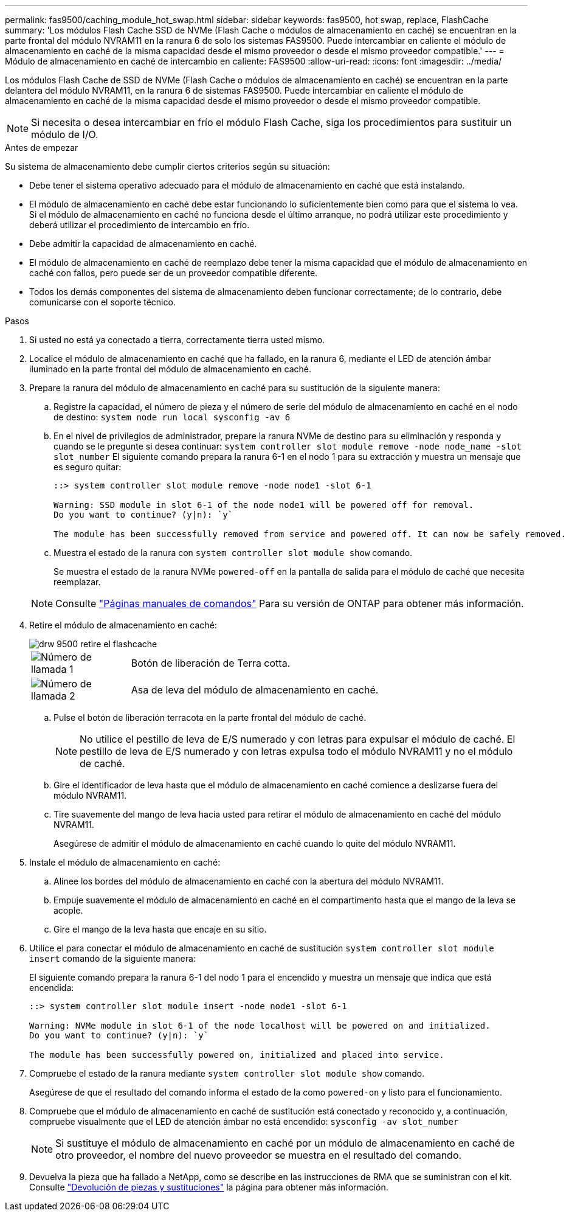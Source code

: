 ---
permalink: fas9500/caching_module_hot_swap.html 
sidebar: sidebar 
keywords: fas9500, hot swap, replace, FlashCache 
summary: 'Los módulos Flash Cache SSD de NVMe (Flash Cache o módulos de almacenamiento en caché) se encuentran en la parte frontal del módulo NVRAM11 en la ranura 6 de solo los sistemas FAS9500. Puede intercambiar en caliente el módulo de almacenamiento en caché de la misma capacidad desde el mismo proveedor o desde el mismo proveedor compatible.' 
---
= Módulo de almacenamiento en caché de intercambio en caliente: FAS9500
:allow-uri-read: 
:icons: font
:imagesdir: ../media/


[role="lead"]
Los módulos Flash Cache de SSD de NVMe (Flash Cache o módulos de almacenamiento en caché) se encuentran en la parte delantera del módulo NVRAM11, en la ranura 6 de sistemas FAS9500. Puede intercambiar en caliente el módulo de almacenamiento en caché de la misma capacidad desde el mismo proveedor o desde el mismo proveedor compatible.


NOTE: Si necesita o desea intercambiar en frío el módulo Flash Cache, siga los procedimientos para sustituir un módulo de I/O.

.Antes de empezar
Su sistema de almacenamiento debe cumplir ciertos criterios según su situación:

* Debe tener el sistema operativo adecuado para el módulo de almacenamiento en caché que está instalando.
* El módulo de almacenamiento en caché debe estar funcionando lo suficientemente bien como para que el sistema lo vea. Si el módulo de almacenamiento en caché no funciona desde el último arranque, no podrá utilizar este procedimiento y deberá utilizar el procedimiento de intercambio en frío.
* Debe admitir la capacidad de almacenamiento en caché.
* El módulo de almacenamiento en caché de reemplazo debe tener la misma capacidad que el módulo de almacenamiento en caché con fallos, pero puede ser de un proveedor compatible diferente.
* Todos los demás componentes del sistema de almacenamiento deben funcionar correctamente; de lo contrario, debe comunicarse con el soporte técnico.


.Pasos
. Si usted no está ya conectado a tierra, correctamente tierra usted mismo.
. Localice el módulo de almacenamiento en caché que ha fallado, en la ranura 6, mediante el LED de atención ámbar iluminado en la parte frontal del módulo de almacenamiento en caché.
. Prepare la ranura del módulo de almacenamiento en caché para su sustitución de la siguiente manera:
+
.. Registre la capacidad, el número de pieza y el número de serie del módulo de almacenamiento en caché en el nodo de destino: `system node run local sysconfig -av 6`
.. En el nivel de privilegios de administrador, prepare la ranura NVMe de destino para su eliminación y responda `y` cuando se le pregunte si desea continuar: `system controller slot module remove -node node_name -slot slot_number` El siguiente comando prepara la ranura 6-1 en el nodo 1 para su extracción y muestra un mensaje que es seguro quitar:
+
[listing]
----
::> system controller slot module remove -node node1 -slot 6-1

Warning: SSD module in slot 6-1 of the node node1 will be powered off for removal.
Do you want to continue? (y|n): `y`

The module has been successfully removed from service and powered off. It can now be safely removed.
----
.. Muestra el estado de la ranura con `system controller slot module show` comando.
+
Se muestra el estado de la ranura NVMe `powered-off` en la pantalla de salida para el módulo de caché que necesita reemplazar.



+

NOTE: Consulte https://docs.netapp.com/us-en/ontap-cli-9121/["Páginas manuales de comandos"^] Para su versión de ONTAP para obtener más información.

. Retire el módulo de almacenamiento en caché:
+
image::../media/drw_9500_remove_flashcache.svg[drw 9500 retire el flashcache]

+
[cols="20%,80%"]
|===


 a| 
image::../media/icon_round_1.png[Número de llamada 1]
 a| 
Botón de liberación de Terra cotta.



 a| 
image::../media/icon_round_2.png[Número de llamada 2]
 a| 
Asa de leva del módulo de almacenamiento en caché.

|===
+
.. Pulse el botón de liberación terracota en la parte frontal del módulo de caché.
+

NOTE: No utilice el pestillo de leva de E/S numerado y con letras para expulsar el módulo de caché. El pestillo de leva de E/S numerado y con letras expulsa todo el módulo NVRAM11 y no el módulo de caché.

.. Gire el identificador de leva hasta que el módulo de almacenamiento en caché comience a deslizarse fuera del módulo NVRAM11.
.. Tire suavemente del mango de leva hacia usted para retirar el módulo de almacenamiento en caché del módulo NVRAM11.
+
Asegúrese de admitir el módulo de almacenamiento en caché cuando lo quite del módulo NVRAM11.



. Instale el módulo de almacenamiento en caché:
+
.. Alinee los bordes del módulo de almacenamiento en caché con la abertura del módulo NVRAM11.
.. Empuje suavemente el módulo de almacenamiento en caché en el compartimento hasta que el mango de la leva se acople.
.. Gire el mango de la leva hasta que encaje en su sitio.


. Utilice el para conectar el módulo de almacenamiento en caché de sustitución `system controller slot module insert` comando de la siguiente manera:
+
El siguiente comando prepara la ranura 6-1 del nodo 1 para el encendido y muestra un mensaje que indica que está encendida:

+
[listing]
----
::> system controller slot module insert -node node1 -slot 6-1

Warning: NVMe module in slot 6-1 of the node localhost will be powered on and initialized.
Do you want to continue? (y|n): `y`

The module has been successfully powered on, initialized and placed into service.
----
. Compruebe el estado de la ranura mediante `system controller slot module show` comando.
+
Asegúrese de que el resultado del comando informa el estado de la como `powered-on` y listo para el funcionamiento.

. Compruebe que el módulo de almacenamiento en caché de sustitución está conectado y reconocido y, a continuación, compruebe visualmente que el LED de atención ámbar no está encendido: `sysconfig -av slot_number`
+

NOTE: Si sustituye el módulo de almacenamiento en caché por un módulo de almacenamiento en caché de otro proveedor, el nombre del nuevo proveedor se muestra en el resultado del comando.

. Devuelva la pieza que ha fallado a NetApp, como se describe en las instrucciones de RMA que se suministran con el kit. Consulte https://mysupport.netapp.com/site/info/rma["Devolución de piezas y sustituciones"^] la página para obtener más información.

